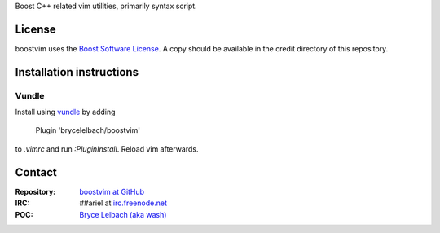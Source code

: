 Boost C++ related vim utilities, primarily syntax script.

License
=======

boostvim uses the `Boost Software License <http://www.boost.org/BOOST_LICENSE_1_0.rst>`_.
A copy should be available in the credit directory of this repository.

Installation instructions
=========================

Vundle
------
Install using `vundle <https://github.com/gmarik/Vundle.vim>`_ by adding

    Plugin 'brycelelbach/boostvim'

to *.vimrc* and run *:PluginInstall*. Reload vim afterwards.

Contact
=======

:Repository: `boostvim at GitHub <http://github/brycelelbach/boostvim>`_
:IRC: ##ariel at `irc.freenode.net <http://freenode.net>`_ 
:POC: `Bryce Lelbach (aka wash) <admin@thefireflyproject.us>`_

